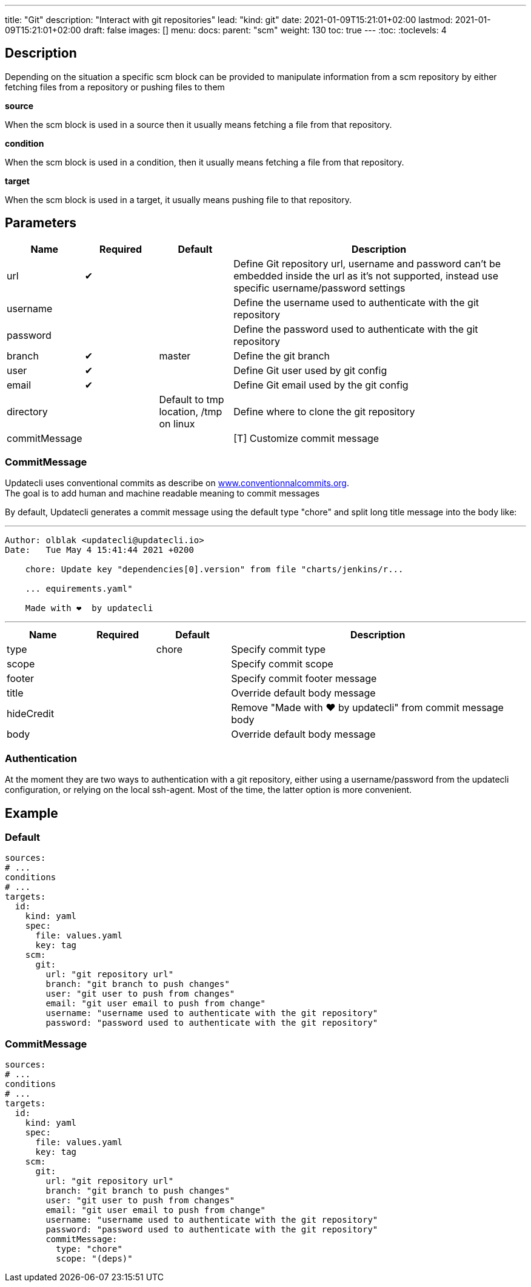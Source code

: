 ---
title: "Git"
description: "Interact with git repositories"
lead: "kind: git"
date: 2021-01-09T15:21:01+02:00
lastmod: 2021-01-09T15:21:01+02:00
draft: false
images: []
menu: 
  docs:
    parent: "scm"
weight: 130 
toc: true
---
// <!-- Required for asciidoctor -->
:toc:
// Set toclevels to be at least your hugo [markup.tableOfContents.endLevel] config key
:toclevels: 4

== Description

Depending on the situation a specific scm block can be provided to manipulate information from a scm repository by either fetching files from a repository or pushing files to them

**source**

When the scm block is used in a source then it usually means fetching a file from that repository.

**condition**

When the scm block is used in a condition, then it usually means fetching a file from that repository.

**target**

When the scm block is used in a target, it usually means pushing file to that repository.

== Parameters

[cols="1,1,1,4",options=header]
|===
| Name | Required | Default |Description
| url | &#10004; | | Define Git repository url, username and password can't be embedded inside the url as it's not supported, instead use specific username/password settings
| username | | | Define the username used to authenticate with the git repository
| password | | | Define the password used to authenticate with the git repository
| branch | &#10004; | master | Define the git branch
| user | &#10004; | | Define Git user used by git config
| email | &#10004; | | Define Git email used by the git config
| directory | |Default to tmp location, /tmp on linux | Define where to clone the git repository
| commitMessage | | | [T] Customize commit message
|===

=== CommitMessage

Updatecli uses conventional commits as describe on link:https://www.conventionalcommits.org/[www.conventionnalcommits.org]. +
The goal is to add human and machine readable meaning to commit messages

By default, Updatecli generates a commit message using the default type "chore" and split long title message into the body like:

---
```
Author: olblak <updatecli@updatecli.io>
Date:   Tue May 4 15:41:44 2021 +0200

    chore: Update key "dependencies[0].version" from file "charts/jenkins/r...

    ... equirements.yaml"

    Made with ❤️️  by updatecli
```
---


[cols="1,1,1,4",options=header]
|===
| Name | Required | Default |Description
|type ||chore| Specify commit type
|scope ||| Specify commit scope
|footer ||| Specify commit footer message
|title ||| Override default body message
|hideCredit ||| Remove "Made with ❤️️  by updatecli" from commit message body
|body ||| Override default body message
|===

=== Authentication

At the moment they are two ways to authentication with a git repository, either using a username/password from the updatecli configuration, or relying on the local ssh-agent. Most of the time, the latter option is more convenient.

== Example

=== Default
```
sources:
# ...
conditions
# ...
targets:
  id:
    kind: yaml
    spec:
      file: values.yaml
      key: tag
    scm:
      git:
        url: "git repository url"
        branch: "git branch to push changes"
        user: "git user to push from changes"
        email: "git user email to push from change"
        username: "username used to authenticate with the git repository"
        password: "password used to authenticate with the git repository"
```

=== CommitMessage

```
sources:
# ...
conditions
# ...
targets:
  id:
    kind: yaml
    spec:
      file: values.yaml
      key: tag
    scm:
      git:
        url: "git repository url"
        branch: "git branch to push changes"
        user: "git user to push from changes"
        email: "git user email to push from change"
        username: "username used to authenticate with the git repository"
        password: "password used to authenticate with the git repository"
        commitMessage:
          type: "chore"
          scope: "(deps)"
```
